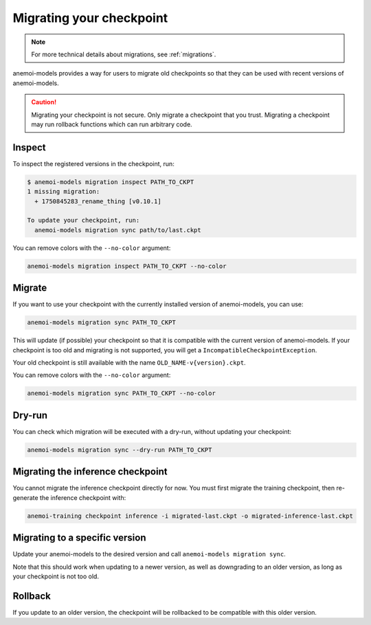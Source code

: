 .. _user-migration:

##########################
 Migrating your checkpoint
##########################

.. note::

   For more technical details about migrations, see :ref:`migrations`.

anemoi-models provides a way for users to migrate old checkpoints so that they can be
used with recent versions of anemoi-models.

.. caution::

    Migrating your checkpoint is not secure. Only migrate a checkpoint that you trust.
    Migrating a checkpoint may run rollback functions which can run arbitrary code.


********
 Inspect
********

To inspect the registered versions in the checkpoint, run:

.. code:: bash

   $ anemoi-models migration inspect PATH_TO_CKPT
   1 missing migration:
     + 1750845283_rename_thing [v0.10.1]

   To update your checkpoint, run:
     anemoi-models migration sync path/to/last.ckpt

You can remove colors with the ``--no-color`` argument:

.. code:: bash

   anemoi-models migration inspect PATH_TO_CKPT --no-color


********
 Migrate
********

If you want to use your checkpoint with the currently installed version of anemoi-models,
you can use:

.. code:: bash

   anemoi-models migration sync PATH_TO_CKPT


This will update (if possible) your checkpoint so that it is compatible with the current version
of anemoi-models. If your checkpoint is too old and migrating is not supported, you will get a
``IncompatibleCheckpointException``.

Your old checkpoint is still available with the name ``OLD_NAME-v{version}.ckpt``.

You can remove colors with the ``--no-color`` argument:

.. code:: bash

   anemoi-models migration sync PATH_TO_CKPT --no-color

********
 Dry-run
********

You can check which migration will be executed with a dry-run, without updating your checkpoint:

.. code:: bash

   anemoi-models migration sync --dry-run PATH_TO_CKPT

***********************************
 Migrating the inference checkpoint
***********************************

You cannot migrate the inference checkpoint directly for now. You must first migrate the training
checkpoint, then re-generate the inference checkpoint with:

.. code:: bash

   anemoi-training checkpoint inference -i migrated-last.ckpt -o migrated-inference-last.ckpt

********************************
 Migrating to a specific version
********************************
Update your anemoi-models to the desired version and call ``anemoi-models migration sync``.

Note that this should work when updating to a newer version, as well as downgrading to an older
version, as long as your checkpoint is not too old.

*********
 Rollback
*********
If you update to an older version, the checkpoint will be rollbacked to be compatible with this
older version.
